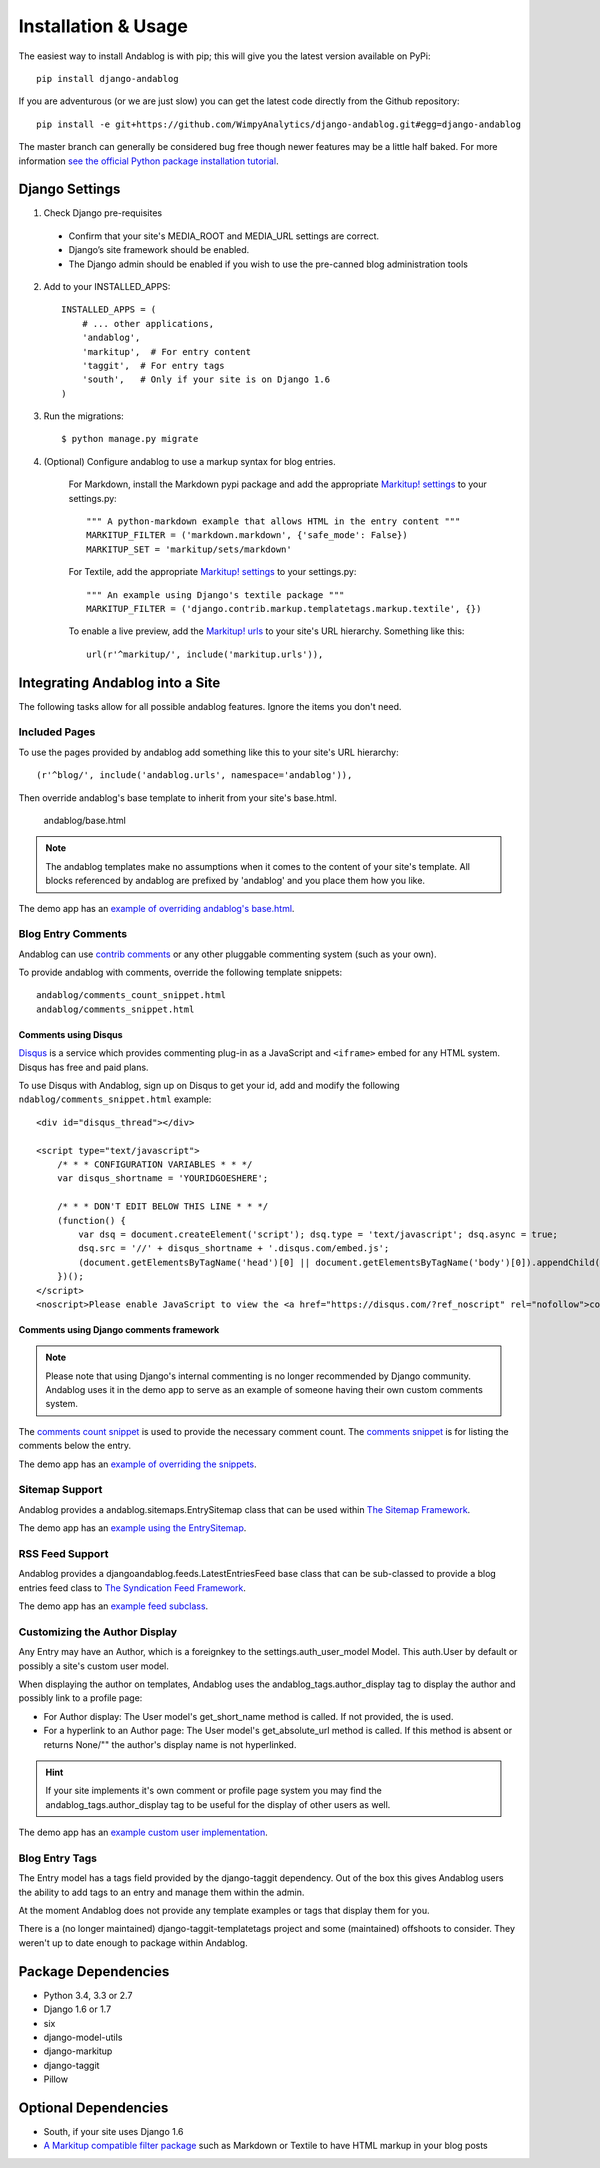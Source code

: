 ====================
Installation & Usage
====================

The easiest way to install Andablog is with pip; this will give you the latest version available on PyPi::

    pip install django-andablog

If you are adventurous (or we are just slow) you can get the latest code directly from the Github repository::

    pip install -e git+https://github.com/WimpyAnalytics/django-andablog.git#egg=django-andablog

The master branch can generally be considered bug free though newer features may be a little half baked.
For more information `see the official Python package installation tutorial <https://packaging.python.org/en/latest/installing.html>`_.

Django Settings
---------------

1. Check Django pre-requisites

 * Confirm that your site's MEDIA_ROOT and MEDIA_URL settings are correct.
 * Django’s site framework should be enabled.
 * The Django admin should be enabled if you wish to use the pre-canned blog administration tools

2. Add to your INSTALLED_APPS::

    INSTALLED_APPS = (
        # ... other applications,
        'andablog',
        'markitup',  # For entry content
        'taggit',  # For entry tags
        'south',   # Only if your site is on Django 1.6
    )

3. Run the migrations::

    $ python manage.py migrate

4. (Optional) Configure andablog to use a markup syntax for blog entries.

    For Markdown, install the Markdown pypi package and add the appropriate `Markitup! settings <https://pypi.python.org/pypi/django-markitup>`_ to your settings.py::

        """ A python-markdown example that allows HTML in the entry content """
        MARKITUP_FILTER = ('markdown.markdown', {'safe_mode': False})
        MARKITUP_SET = 'markitup/sets/markdown'

    For Textile, add the appropriate `Markitup! settings <https://pypi.python.org/pypi/django-markitup>`_ to your settings.py::

        """ An example using Django's textile package """
        MARKITUP_FILTER = ('django.contrib.markup.templatetags.markup.textile', {})

    To enable a live preview, add the `Markitup! urls <https://pypi.python.org/pypi/django-markitup#installation>`_ to your site's URL hierarchy. Something like this::

        url(r'^markitup/', include('markitup.urls')),


Integrating Andablog into a Site
--------------------------------
The following tasks allow for all possible andablog features. Ignore the items you don't need.

Included Pages
^^^^^^^^^^^^^^
To use the pages provided by andablog add something like this to your site's URL hierarchy::

    (r'^blog/', include('andablog.urls', namespace='andablog')),

Then override andablog's base template to inherit from your site's base.html.

    andablog/base.html

.. note:: The andablog templates make no assumptions when it comes to the content of your site's template. All blocks referenced by andablog are prefixed by 'andablog' and you place them how you like.

The demo app has an `example of overriding andablog's base.html <https://github.com/WimpyAnalytics/django-andablog/blob/master/demo/templates/andablog/base.html>`_.

Blog Entry Comments
^^^^^^^^^^^^^^^^^^^

Andablog can use `contrib comments <https://docs.djangoproject.com/en/1.7/ref/contrib/comments/>`_ or any other pluggable commenting system (such as your own).

To provide andablog with comments, override the following template snippets::

    andablog/comments_count_snippet.html
    andablog/comments_snippet.html

Comments using Disqus
++++++++++++++++++++++++++++++++++++++++++++++++++++++

`Disqus <https://disqus.com/>`_ is a service which provides commenting plug-in as a JavaScript and ``<iframe>`` embed for any HTML system. Disqus has free and paid plans.

To use Disqus with Andablog, sign up on Disqus to get your id, add and modify the following ``ndablog/comments_snippet.html`` example::

    <div id="disqus_thread"></div>

    <script type="text/javascript">
        /* * * CONFIGURATION VARIABLES * * */
        var disqus_shortname = 'YOURIDGOESHERE';

        /* * * DON'T EDIT BELOW THIS LINE * * */
        (function() {
            var dsq = document.createElement('script'); dsq.type = 'text/javascript'; dsq.async = true;
            dsq.src = '//' + disqus_shortname + '.disqus.com/embed.js';
            (document.getElementsByTagName('head')[0] || document.getElementsByTagName('body')[0]).appendChild(dsq);
        })();
    </script>
    <noscript>Please enable JavaScript to view the <a href="https://disqus.com/?ref_noscript" rel="nofollow">comments powered by Disqus.</a></noscript>

Comments using Django comments framework
++++++++++++++++++++++++++++++++++++++++++++++++++++++

.. note ::

    Please note that using Django's internal commenting is no longer recommended by Django community.
    Andablog uses it in the demo app to serve as an example of someone having their own custom comments system.

The `comments count snippet <https://github.com/WimpyAnalytics/django-andablog/blob/master/andablog/templates/djangoandablog/comments_count_snippet.html>`_ is used to provide the necessary comment count. The `comments snippet <https://github.com/WimpyAnalytics/django-andablog/blob/master/andablog/templates/andablog/comments_snippet.html>`_ is for listing the comments below the entry.

The demo app has an `example of overriding the snippets <https://github.com/WimpyAnalytics/django-andablog/tree/master/demo/templates/andablog>`_.

Sitemap Support
^^^^^^^^^^^^^^^^^^^^^^^^^^^^^^^^^^

Andablog provides a andablog.sitemaps.EntrySitemap class that can be used within `The Sitemap Framework <https://docs.djangoproject.com/en/dev/ref/contrib/sitemaps/>`_.

The demo app has an `example using the EntrySitemap <https://github.com/WimpyAnalytics/django-andablog/blob/master/demo/demo/urls.py>`_.

RSS Feed Support
^^^^^^^^^^^^^^^^^^^^^^^^^

Andablog provides a djangoandablog.feeds.LatestEntriesFeed base class that can be sub-classed to provide a blog entries feed class to `The Syndication Feed Framework <https://docs.djangoproject.com/en/dev/ref/contrib/syndication/>`_.

The demo app has an `example feed subclass <https://github.com/WimpyAnalytics/django-andablog/blob/master/demo/blog/feeds.py>`_.

Customizing the Author Display
^^^^^^^^^^^^^^^^^^^^^^^^^^^^^^

Any Entry may have an Author, which is a foreignkey to the settings.auth_user_model Model. This auth.User by default or possibly a site's custom user model.

When displaying the author on templates, Andablog uses the andablog_tags.author_display tag to display the author and possibly link to a profile page:

* For Author display: The User model's get_short_name method is called. If not provided, the is used.
* For a hyperlink to an Author page: The User model's get_absolute_url method is called. If this method is absent or returns None/"" the author's display name is not hyperlinked.

.. hint:: If your site implements it's own comment or profile page system you may find the andablog_tags.author_display tag to be useful for the display of other users as well.

The demo app has an `example custom user implementation <https://github.com/WimpyAnalytics/django-andablog/blob/master/demo/common/models.py>`_.

Blog Entry Tags
^^^^^^^^^^^^^^^
The Entry model has a tags field provided by the django-taggit dependency. Out of the box this gives Andablog users
the ability to add tags to an entry and manage them within the admin.

At the moment Andablog does not provide any template examples or tags that display them for you.

There is a (no longer maintained) django-taggit-templatetags project and some (maintained) offshoots to consider. They
weren't up to date enough to package within Andablog.

Package Dependencies
--------------------
* Python 3.4, 3.3 or 2.7
* Django 1.6 or 1.7
* six
* django-model-utils
* django-markitup
* django-taggit
* Pillow

Optional Dependencies
---------------------

* South, if your site uses Django 1.6

* `A Markitup compatible filter package <https://pypi.python.org/pypi/django-markitup#the-markitup-filter-setting>`_ such as Markdown or Textile to have HTML markup in your blog posts

